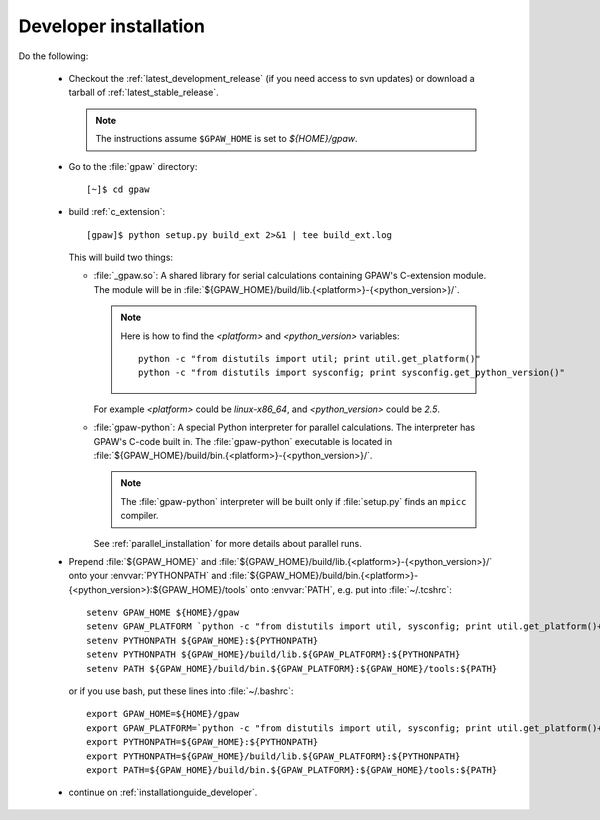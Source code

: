 .. _developer_installation:

======================
Developer installation
======================

Do the following:

  * Checkout the :ref:`latest_development_release` (if you
    need access to svn updates)
    or download a tarball of :ref:`latest_stable_release`.

    .. note::

       The instructions assume ``$GPAW_HOME`` is set to *${HOME}/gpaw*.

  * Go to the :file:`gpaw` directory::

     [~]$ cd gpaw

  * build :ref:`c_extension`::

     [gpaw]$ python setup.py build_ext 2>&1 | tee build_ext.log

    This will build two things:

    * :file:`_gpaw.so`:  A shared library for serial calculations containing
      GPAW's C-extension module.  The module will be in
      :file:`${GPAW_HOME}/build/lib.{<platform>}-{<python_version>}/`.

      .. note::

         Here is how to find the *<platform>* and *<python_version>* variables::
       
           python -c "from distutils import util; print util.get_platform()"
           python -c "from distutils import sysconfig; print sysconfig.get_python_version()"

      For example *<platform>* could be *linux-x86_64*, and
      *<python_version>* could be *2.5*.

    * :file:`gpaw-python`: A special Python interpreter for parallel
      calculations.  The interpreter has GPAW's C-code built in.  The
      :file:`gpaw-python` executable is located
      in :file:`${GPAW_HOME}/build/bin.{<platform>}-{<python_version>}/`.

      .. note::

         The :file:`gpaw-python` interpreter will be built only if
         :file:`setup.py` finds an ``mpicc`` compiler.

      See :ref:`parallel_installation` for more details about parallel runs.

  * Prepend :file:`${GPAW_HOME}` and :file:`${GPAW_HOME}/build/lib.{<platform>}-{<python_version>}/`
    onto your :envvar:`PYTHONPATH` and
    :file:`${GPAW_HOME}/build/bin.{<platform>}-{<python_version>}:${GPAW_HOME}/tools` onto
    :envvar:`PATH`, e.g. put into :file:`~/.tcshrc`::

     setenv GPAW_HOME ${HOME}/gpaw
     setenv GPAW_PLATFORM `python -c "from distutils import util, sysconfig; print util.get_platform()+'-'+sysconfig.get_python_version()"`
     setenv PYTHONPATH ${GPAW_HOME}:${PYTHONPATH}
     setenv PYTHONPATH ${GPAW_HOME}/build/lib.${GPAW_PLATFORM}:${PYTHONPATH}
     setenv PATH ${GPAW_HOME}/build/bin.${GPAW_PLATFORM}:${GPAW_HOME}/tools:${PATH}

    or if you use bash, put these lines into :file:`~/.bashrc`::

     export GPAW_HOME=${HOME}/gpaw
     export GPAW_PLATFORM=`python -c "from distutils import util, sysconfig; print util.get_platform()+'-'+sysconfig.get_python_version()"`
     export PYTHONPATH=${GPAW_HOME}:${PYTHONPATH}
     export PYTHONPATH=${GPAW_HOME}/build/lib.${GPAW_PLATFORM}:${PYTHONPATH}
     export PATH=${GPAW_HOME}/build/bin.${GPAW_PLATFORM}:${GPAW_HOME}/tools:${PATH}

  * continue on :ref:`installationguide_developer`.
